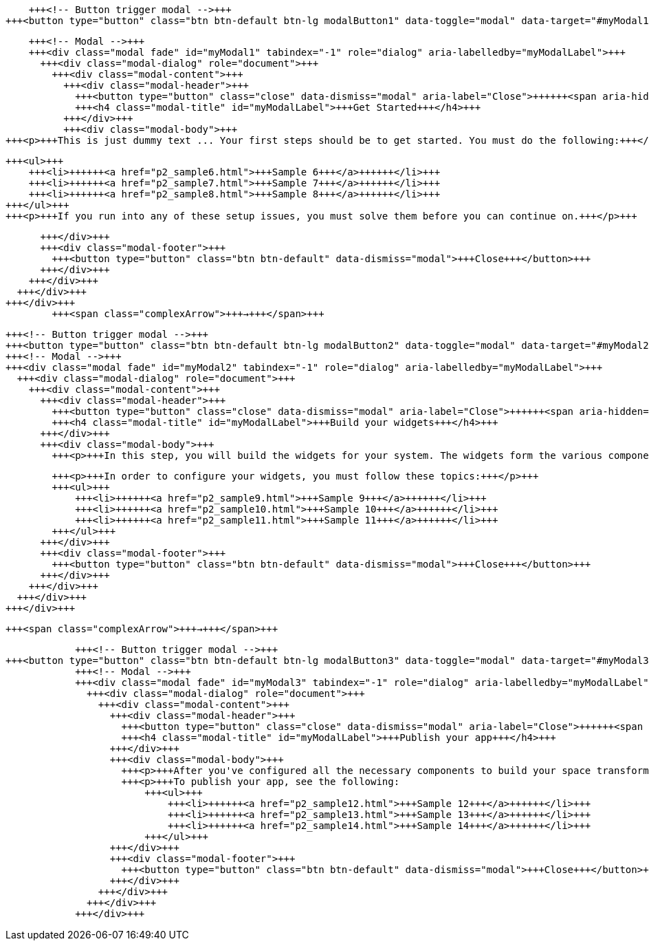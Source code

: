 +++<div id="userMap">+++

    +++<!-- Button trigger modal -->+++
+++<button type="button" class="btn btn-default btn-lg modalButton1" data-toggle="modal" data-target="#myModal1">+++Get Started+++</button>+++

    +++<!-- Modal -->+++
    +++<div class="modal fade" id="myModal1" tabindex="-1" role="dialog" aria-labelledby="myModalLabel">+++
      +++<div class="modal-dialog" role="document">+++
        +++<div class="modal-content">+++
          +++<div class="modal-header">+++
            +++<button type="button" class="close" data-dismiss="modal" aria-label="Close">++++++<span aria-hidden="true">+++&times;+++</span>++++++</button>+++
            +++<h4 class="modal-title" id="myModalLabel">+++Get Started+++</h4>+++
          +++</div>+++
          +++<div class="modal-body">+++
+++<p>+++This is just dummy text ... Your first steps should be to get started. You must do the following:+++</p>+++

    +++<ul>+++
        +++<li>++++++<a href="p2_sample6.html">+++Sample 6+++</a>++++++</li>+++
        +++<li>++++++<a href="p2_sample7.html">+++Sample 7+++</a>++++++</li>+++
        +++<li>++++++<a href="p2_sample8.html">+++Sample 8+++</a>++++++</li>+++
    +++</ul>+++
    +++<p>+++If you run into any of these setup issues, you must solve them before you can continue on.+++</p>+++

          +++</div>+++
          +++<div class="modal-footer">+++
            +++<button type="button" class="btn btn-default" data-dismiss="modal">+++Close+++</button>+++
          +++</div>+++
        +++</div>+++
      +++</div>+++
    +++</div>+++
            +++<span class="complexArrow">+++→+++</span>+++

            +++<!-- Button trigger modal -->+++
            +++<button type="button" class="btn btn-default btn-lg modalButton2" data-toggle="modal" data-target="#myModal2">+++Build your widgets+++</button>+++
            +++<!-- Modal -->+++
            +++<div class="modal fade" id="myModal2" tabindex="-1" role="dialog" aria-labelledby="myModalLabel">+++
              +++<div class="modal-dialog" role="document">+++
                +++<div class="modal-content">+++
                  +++<div class="modal-header">+++
                    +++<button type="button" class="close" data-dismiss="modal" aria-label="Close">++++++<span aria-hidden="true">+++&times;+++</span>++++++</button>+++
                    +++<h4 class="modal-title" id="myModalLabel">+++Build your widgets+++</h4>+++
                  +++</div>+++
                  +++<div class="modal-body">+++
                    +++<p>+++In this step, you will build the widgets for your system. The widgets form the various components that blah blah blah this is dummy text power the nuclear capabilities of your energy transformer into deep space using wormhole technology and warp drive speeds.+++</p>+++

                    +++<p>+++In order to configure your widgets, you must follow these topics:+++</p>+++
                    +++<ul>+++
                        +++<li>++++++<a href="p2_sample9.html">+++Sample 9+++</a>++++++</li>+++
                        +++<li>++++++<a href="p2_sample10.html">+++Sample 10+++</a>++++++</li>+++
                        +++<li>++++++<a href="p2_sample11.html">+++Sample 11+++</a>++++++</li>+++
                    +++</ul>+++
                  +++</div>+++
                  +++<div class="modal-footer">+++
                    +++<button type="button" class="btn btn-default" data-dismiss="modal">+++Close+++</button>+++
                  +++</div>+++
                +++</div>+++
              +++</div>+++
            +++</div>+++

            +++<span class="complexArrow">+++→+++</span>+++

            +++<!-- Button trigger modal -->+++
+++<button type="button" class="btn btn-default btn-lg modalButton3" data-toggle="modal" data-target="#myModal3">+++Publish your app+++</button>+++
            +++<!-- Modal -->+++
            +++<div class="modal fade" id="myModal3" tabindex="-1" role="dialog" aria-labelledby="myModalLabel">+++
              +++<div class="modal-dialog" role="document">+++
                +++<div class="modal-content">+++
                  +++<div class="modal-header">+++
                    +++<button type="button" class="close" data-dismiss="modal" aria-label="Close">++++++<span aria-hidden="true">+++&times;+++</span>++++++</button>+++
                    +++<h4 class="modal-title" id="myModalLabel">+++Publish your app+++</h4>+++
                  +++</div>+++
                  +++<div class="modal-body">+++
                    +++<p>+++After you've configured all the necessary components to build your space transformer, you need to publish your app. Of course this content is also just dummy text. Pay no particular attention to the content but rather the format and placement of the map.+++</p>+++
                    +++<p>+++To publish your app, see the following:
                        +++<ul>+++
                            +++<li>++++++<a href="p2_sample12.html">+++Sample 12+++</a>++++++</li>+++
                            +++<li>++++++<a href="p2_sample13.html">+++Sample 13+++</a>++++++</li>+++
                            +++<li>++++++<a href="p2_sample14.html">+++Sample 14+++</a>++++++</li>+++
                        +++</ul>+++
                  +++</div>+++
                  +++<div class="modal-footer">+++
                    +++<button type="button" class="btn btn-default" data-dismiss="modal">+++Close+++</button>+++
                  +++</div>+++
                +++</div>+++
              +++</div>+++
            +++</div>+++


+++<div class="clearfix">++++++</div>+++

+++</div>+++

